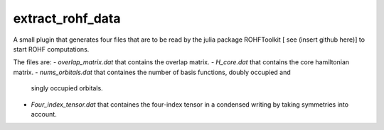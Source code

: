 =================
extract_rohf_data
=================

A small plugin that generates four files that are to be read by the julia package
ROHFToolkit [ see (insert github here)] to start ROHF computations.

The files are:
- `overlap_matrix.dat` that contains the overlap matrix.
- `H_core.dat`  that contains the core hamiltonian matrix.
- `nums_orbitals.dat` that containes the number of basis functions, doubly occupied and
  singly occupied orbitals.
- `Four_index_tensor.dat` that containes the four-index tensor in a condensed writing
  by taking symmetries into account. 
